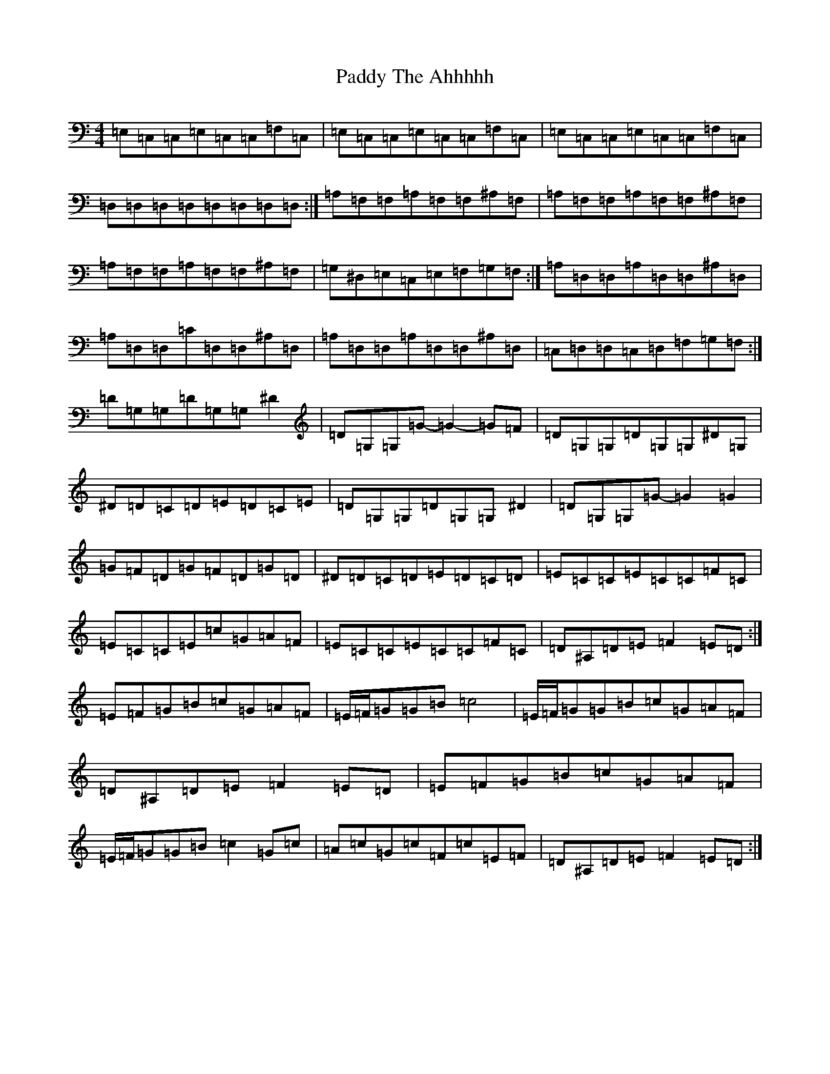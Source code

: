 X: 11588
T: Paddy The Ahhhhh
S: https://thesession.org/tunes/7896#setting7896
Z: G Major
R: reel
M: 4/4
L: 1/8
K: C Major
=E,=C,=C,=E,=C,=C,=F,=C,|=E,=C,=C,=E,=C,=C,=F,=C,|=E,=C,=C,=E,=C,=C,=F,=C,|=D,=D,=D,=D,=D,=D,=D,=D,:|=A,=F,=F,=A,=F,=F,^A,=F,|=A,=F,=F,=A,=F,=F,^A,=F,|=A,=F,=F,=A,=F,=F,^A,=F,|=G,^D,=E,=C,=E,=F,=G,=F,:|=A,=D,=D,=A,=D,=D,^A,=D,|=A,=D,=D,=C=D,=D,^A,=D,|=A,=D,=D,=A,=D,=D,^A,=D,|=C,=D,=D,=C,=D,=F,=G,=F,:|=D=G,=G,=D=G,=G,^D2|=D=G,=G,=G-=G2-=G=F|=D=G,=G,=D=G,=G,^D=G,|^D=D=C=D=E=D=C=E|=D=G,=G,=D=G,=G,^D2|=D=G,=G,=G-=G2=G2|=G=F=D=G=F=D=G=D|^D=D=C=D=E=D=C=D|=E=C=C=E=C=C=F=C|=E=C=C=E=c=G=A=F|=E=C=C=E=C=C=F=C|=D^A,=D=E=F2=E=D:|=E=F=G=B=c=G=A=F|=E/2=F/2=G=G=B=c4|=E/2=F/2=G=G=B=c=G=A=F|=D^A,=D=E=F2=E=D|=E=F=G=B=c=G=A=F|=E/2=F/2=G=G=B=c2=G=c|=A=c=G=c=F=c=E=F|=D^A,=D=E=F2=E=D:|